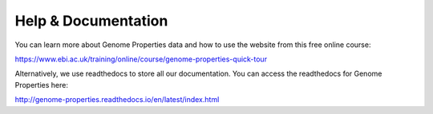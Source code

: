 Help & Documentation
====================

You can learn more about Genome Properties data and how to use the website from this free online course:

`https://www.ebi.ac.uk/training/online/course/genome-properties-quick-tour <https://www.ebi.ac.uk/training/online/course/genome-properties-quick-tour>`_

Alternatively, we use readthedocs to store all our documentation. You can access the readthedocs for Genome Properties here:

`http://genome-properties.readthedocs.io/en/latest/index.html <http://genome-properties.readthedocs.io/en/latest/index.html>`_

